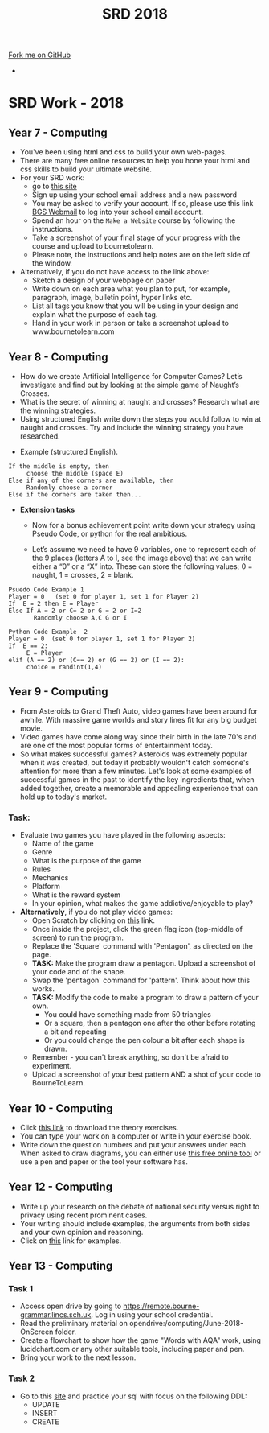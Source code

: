 #+STARTUP:indent
#+HTML_HEAD: <link rel="stylesheet" type="text/css" href="css/styles.css"/>
#+HTML_HEAD_EXTRA: <link href='http://fonts.googleapis.com/css?family=Ubuntu+Mono|Ubuntu' rel='stylesheet' type='text/css'>
#+OPTIONS: f:nil author:nil num:1 creator:nil timestamp:nil toc:nil
#+TITLE: SRD 2018
#+AUTHOR: X Ellis

#+BEGIN_HTML
<div class="github-fork-ribbon-wrapper left">
        <div class="github-fork-ribbon">
            <a href="https://github.com/digixc/supplementary_work">Fork me on GitHub</a>
        </div>
</div>
<div id="stickyribbon">
    <ul>
      <li><a href="https://github.com/digixc/supplementary_work/index.html"></a></li>
    </ul>
</div>
#+END_HTML

* COMMENT Use as a template
:PROPERTIES:
:HTML_CONTAINER_CLASS: activity
:END:
** Learn It
:PROPERTIES:
:HTML_CONTAINER_CLASS: learn
:END:

** Research It
:PROPERTIES:
:HTML_CONTAINER_CLASS: research
:END:

** Design It
:PROPERTIES:
:HTML_CONTAINER_CLASS: design
:END:

** Build It
:PROPERTIES:
:HTML_CONTAINER_CLASS: build
:END:

** Test It
:PROPERTIES:
:HTML_CONTAINER_CLASS: test
:END:

** Run It
:PROPERTIES:
:HTML_CONTAINER_CLASS: run
:END:

** Document It
:PROPERTIES:
:HTML_CONTAINER_CLASS: document
:END:

** Code It
:PROPERTIES:
:HTML_CONTAINER_CLASS: code
:END:

** Program It
:PROPERTIES:
:HTML_CONTAINER_CLASS: program
:END:

** Try It
:PROPERTIES:
:HTML_CONTAINER_CLASS: try
:END:

** Badge It
:PROPERTIES:
:HTML_CONTAINER_CLASS: badge
:END:

** Save It
:PROPERTIES:
:HTML_CONTAINER_CLASS: save
:END:

* SRD Work - 2018 
:PROPERTIES:
:HTML_CONTAINER_CLASS: activity
:END:
** Year 7 - Computing
:PROPERTIES:
:HTML_CONTAINER_CLASS: learn
:END:
- You've been using html and css to build your own web-pages.
- There are many free online resources to help you hone your html and css skills to build your ultimate website.
- For your SRD work:
  - go to [[https://www.codecademy.com/learn/make-a-website][ this site]]
  - Sign up using your school email address and a new password
  - You may be asked to verify your account. If so, please use this link [[https://webmail.bourne-grammar.lincs.sch.uk/][BGS Webmail]] to log into your school email account.
  - Spend an hour on the =Make a Website= course by following the instructions.
  - Take a screenshot of your final stage of your progress with the course and upload to bournetolearn.
  - Please note, the instructions and help notes are on the left side of the window. 
- Alternatively, if you do not have access to the link above:
  - Sketch a design of your webpage on paper
  - Write down on each area what you plan to put, for example, paragraph, image, bulletin point, hyper links etc.
  - List all tags you know that you will be using in your design and explain what the purpose of each tag.
  - Hand in your work in person or take a screenshot upload to www.bournetolearn.com

** Year 8 - Computing
:PROPERTIES:
:HTML_CONTAINER_CLASS: learn
:END:
- How do we create Artificial Intelligence for Computer Games? Let’s investigate and find out by looking at the simple game of Naught’s Crosses.
- What is the secret of winning at naught and crosses? Research what are the winning strategies. 
- Using structured English write down the steps you would follow to win at naught and crosses. Try and include the winning strategy you have researched.
 
[[./img/NaughtCross.png]]
- Example (structured English).
#+BEGIN_SRC 
If the middle is empty, then
     choose the middle (space E)
Else if any of the corners are available, then
     Randomly choose a corner
Else if the corners are taken then...
#+END_SRC


- *Extension tasks*
  - Now for a bonus achievement point write down your strategy using Pseudo Code, or python for the real ambitious.

  - Let’s assume we need to have 9 variables, one to represent each of the 9 places (letters A to I, see the image above) that we can write either a “0” or a “X” into. These can store the following values; 0 = naught, 1 = crosses, 2 = blank.
#+BEGIN_SRC 
Psuedo Code Example 1
Player = 0   (set 0 for player 1, set 1 for Player 2)
If  E = 2 then E = Player 
Else If A = 2 or C= 2 or G = 2 or I=2               
       Randomly choose A,C G or I
#+END_SRC 


#+BEGIN_SRC 
Python Code Example  2
Player = 0  (set 0 for player 1, set 1 for Player 2)
If  E == 2:
     E = Player
elif (A == 2) or (C== 2) or (G == 2) or (I == 2):
     choice = randint(1,4) 
#+END_SRC
 

** Year 9 - Computing
:PROPERTIES:
:HTML_CONTAINER_CLASS: learn
:END:
- From Asteroids to Grand Theft Auto, video games have been around for awhile. With massive game worlds and story lines fit for any big budget movie. 
- Video games have come along way since their birth in the late 70's and are one of the most popular forms of entertainment today. 
- So what makes successful games? Asteroids was extremely popular when it was created, but today it probably wouldn't catch someone's attention for more than a few minutes. Let's look at some examples of successful games in the past to identify the key ingredients that, when added together, create a memorable and appealing experience that can hold up to today's market.
*** Task:
- Evaluate two games you have played in the following aspects:
  - Name of the game
  - Genre
  - What is the purpose of the game
  - Rules
  - Mechanics
  - Platform
  - What is the reward system
  - In your opinion, what makes the game addictive/enjoyable to play?

- *Alternatively*, if you do not play video games:
  - Open Scratch by clicking on [[https://scratch.mit.edu/projects/79700266/#editor/][this]] link.
  - Once inside the project, click the green flag icon (top-middle of screen) to run the program.
  - Replace the 'Square' command with 'Pentagon', as directed on the page.
  - *TASK:* Make the program draw a pentagon. Upload a screenshot of your code and of the shape.
  - Swap the 'pentagon' command for 'pattern'. Think about how this works.
  - *TASK:* Modify the code to make a program to draw a pattern of your own.
    - You could have something made from 50 triangles
    - Or a square, then a pentagon one after the other before rotating a bit and repeating
    - Or you could change the pen colour a bit after each shape is drawn.
  - Remember - you can't break anything, so don't be afraid to experiment.
  - Upload a screenshot of your best pattern AND a shot of your code to BourneToLearn.

** Year 10 - Computing
:PROPERTIES:
:HTML_CONTAINER_CLASS: learn
:END:
- Click [[./doc/Year%2010%20-%20CS%20-%20SRD.pdf][this link]] to download the theory exercises.
- You can type your work on a computer or write in your exercise book.
- Write down the question numbers and put your answers under each. When asked to draw diagrams, you can either use [[http://lucidchart.com][this free online tool]] or use a pen and paper or the tool your software has.


** Year 12 - Computing
:PROPERTIES:
:HTML_CONTAINER_CLASS: learn
:END:
- Write up your research on the debate of national security versus right to privacy using recent prominent cases.
- Your writing should include examples, the arguments from both sides and your own opinion and reasoning.
- Click on [[http://www.bbc.co.uk/search?q%3Dprivacy%2520law][this]] link for examples.

** Year 13 - Computing
:PROPERTIES:
:HTML_CONTAINER_CLASS: learn
:END:
*** Task 1
- Access open drive by going to https://remote.bourne-grammar.lincs.sch.uk.  Log in using your school credential.
- Read the preliminary material on opendrive:/computing/June-2018-OnScreen folder.
- Create a flowchart to show how the game "Words with AQA" work, using lucidchart.com or any other suitable tools, including paper and pen.
- Bring your work to the next lesson.
*** Task 2
- Go to this [[http://sqlzoo.net][site]] and practice your sql with focus on the following DDL:
  - UPDATE
  - INSERT
  - CREATE
